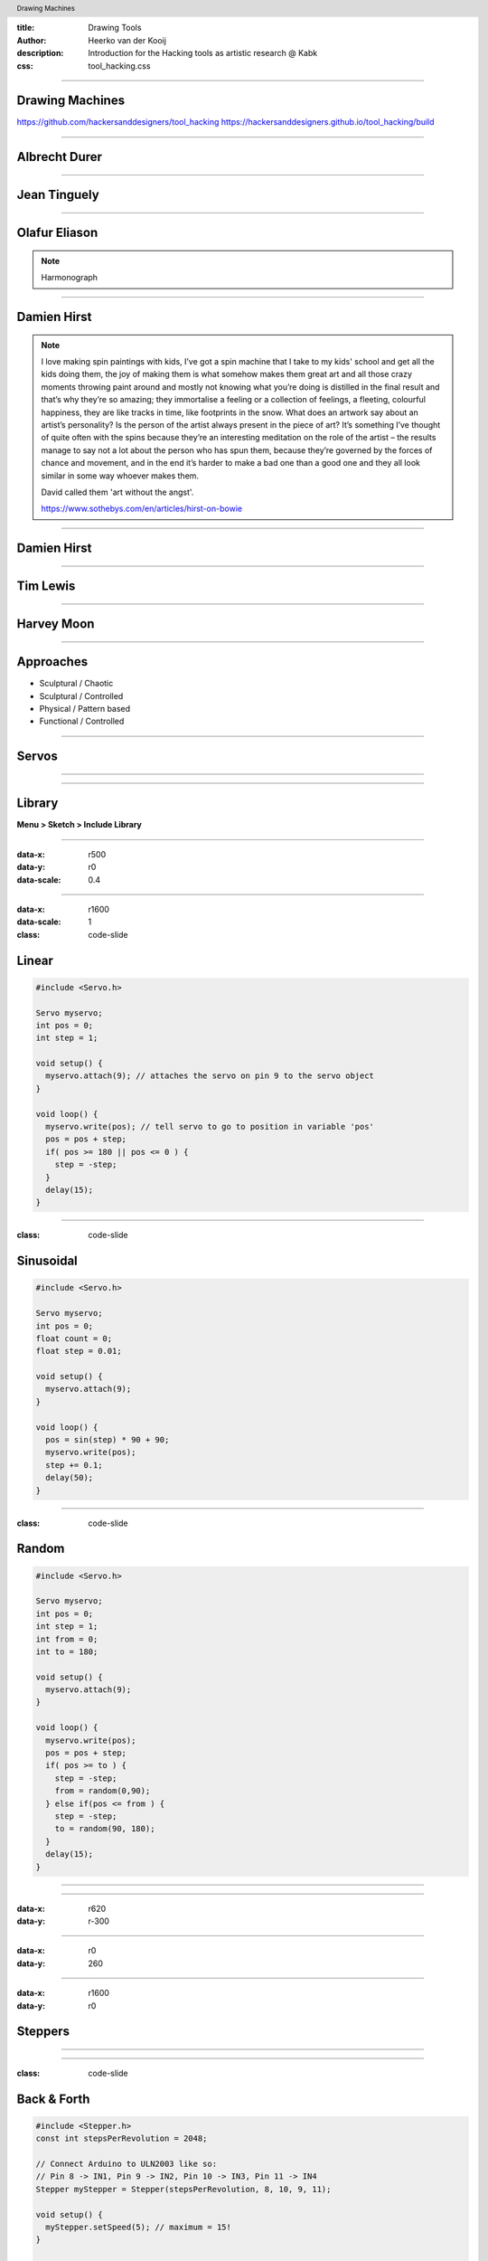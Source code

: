 :title: Drawing Tools
:author: Heerko van der Kooij
:description: Introduction for the Hacking tools as artistic research @ Kabk 
:css: tool_hacking.css

.. header::

   Drawing Machines

----

Drawing Machines
================

.. image:: ./assets/images/Tinguely_Drawing_Machine.png

https://github.com/hackersanddesigners/tool_hacking
https://hackersanddesigners.github.io/tool_hacking/build

----

Albrecht Durer
==============

.. image:: ./assets/images/Albrecht_Durer.jpg

----

Jean Tinguely
=============

.. image:: ./assets/images/JeanTinguely-0001.png
  :class: hidden

.. raw:: html

  <video width="100%" controls poster="./assets/images/JeanTinguely-0001.png">
    <source src="./assets/videos/JeanTinguely.mp4" type="video/mp4" >
  </video>

----

Olafur Eliason
==============

.. image:: ./assets/images/OlafurEliasson-0001.png
  :class: hidden

.. raw:: html

  <video width="100%" controls poster="./assets/images/OlafurEliasson-0001.png">
    <source src="./assets/videos/OlafurEliasson.mp4" type="video/mp4" >
  </video>

.. note::
  
  Harmonograph


----

Damien Hirst
============

.. image:: ./assets/images/damienhirst.png
  :class: hidden

.. raw:: html

  <video width="100%" controls poster="./assets/images/damienhirst.png">
    <source src="./assets/videos/DamienHirst.mp4" type="video/mp4" >
  </video>

.. note::
  I love making spin paintings with kids, I’ve got a spin machine that I take to my kids' school and get all the kids doing them, the joy of making them is what somehow makes them great art and all those crazy moments throwing paint around and mostly not knowing what you’re doing is distilled in the final result and that’s why they’re so amazing; they immortalise a feeling or a collection of feelings, a fleeting, colourful happiness, they are like tracks in time, like footprints in the snow. 
  What does an artwork say about an artist’s personality? Is the person of the artist always present in the piece of art? It’s something I’ve thought of quite often with the spins because they’re an interesting meditation on the role of the artist – the results manage to say not a lot about the person who has spun them, because they’re governed by the forces of chance and movement, and in the end it’s harder to make a bad one than a good one and they all look similar in some way whoever makes them. 

  David called them 'art without the angst'.

  https://www.sothebys.com/en/articles/hirst-on-bowie


----

Damien Hirst
============

.. raw:: html

  <video width="100%" controls >
    <source src="./assets/videos/Damien Hirst x Snapchat in support of Partners in Health _ Spin Art.mp4" type="video/mp4" >
  </video>


----

Tim Lewis
=========

.. raw:: html

  <video width="100%" controls>
    <source src="./assets/videos/TIM LEWIS Machine 20 May - 18 June.mp4" type="video/mp4" >
  </video>

----

Harvey Moon
===========

.. image:: ./assets/images/harveymoon.png
    :class: hidden

.. raw:: html

  <video width="100%" controls poster="./assets/images/harveymoon.png">
    <source src="./assets/videos/Robot Art_ Harvey Moon's Drawing Machines.mp4" type="video/mp4" >
  </video>

----

Approaches
==========

.. class:: substep

- Sculptural / Chaotic
- Sculptural / Controlled
- Physical / Pattern based
- Functional / Controlled

----

Servos
======

.. image:: ./assets/images/servo.png
  
----

.. image:: ./assets/images/Servo_control.png

----
  
Library
=======

**Menu > Sketch > Include Library** 

----

:data-x: r500
:data-y: r0
:data-scale: 0.4

.. image:: ./assets/images/Library.png

----

:data-x: r1600
:data-scale: 1
:class: code-slide

Linear
==============

.. code:: arduino
    
    #include <Servo.h>

    Servo myservo;
    int pos = 0;
    int step = 1;

    void setup() {
      myservo.attach(9); // attaches the servo on pin 9 to the servo object
    }

    void loop() {
      myservo.write(pos); // tell servo to go to position in variable 'pos'
      pos = pos + step;
      if( pos >= 180 || pos <= 0 ) {
        step = -step;
      }
      delay(15);
    }


----

:class: code-slide

Sinusoidal
==================

.. code:: arduino

  #include <Servo.h>

  Servo myservo;
  int pos = 0;
  float count = 0;
  float step = 0.01;

  void setup() {
    myservo.attach(9);
  }

  void loop() {
    pos = sin(step) * 90 + 90;
    myservo.write(pos);
    step += 0.1;
    delay(50);
  }

----

:class: code-slide

Random
==================

.. code:: arduino

  #include <Servo.h>

  Servo myservo;
  int pos = 0;
  int step = 1;
  int from = 0;
  int to = 180;

  void setup() {
    myservo.attach(9);
  }

  void loop() {
    myservo.write(pos);
    pos = pos + step;
    if( pos >= to ) {
      step = -step;
      from = random(0,90);
    } else if(pos <= from ) {
      step = -step;
      to = random(90, 180);
    }
    delay(15);
  }

----

.. image:: ./assets/images/drawing_machine_1.jpg
  :width: 600

----

:data-x: r620
:data-y: r-300

.. image:: ./assets/images/drawing_machine_2.jpg
  :width: 600

----

:data-x: r0
:data-y: 260

.. image:: ./assets/images/drawing_machine_3.png 
  :width: 600

----

:data-x: r1600
:data-y: r0

Steppers
========

.. image:: ./assets/images/Stepper_28BYJ-48.png
.. raw:: html

  <video width="100%" autoplay loop style="float:left; width: 300px">
    <source src="./assets/videos/stepper.mp4" type="video/mp4" >
  </video>
  
----

.. image:: ./assets/images/stepper_uln2003a.png

----

:class: code-slide

Back & Forth
============

.. code:: arduino

    #include <Stepper.h>
    const int stepsPerRevolution = 2048;

    // Connect Arduino to ULN2003 like so:
    // Pin 8 -> IN1, Pin 9 -> IN2, Pin 10 -> IN3, Pin 11 -> IN4
    Stepper myStepper = Stepper(stepsPerRevolution, 8, 10, 9, 11);

    void setup() {
      myStepper.setSpeed(5); // maximum = 15!
    }

    void loop() {
      // Step one revolution in one direction:
      myStepper.step(stepsPerRevolution);
      delay(500);
      // Step one revolution in the other direction:
      myStepper.step(-stepsPerRevolution);
      delay(500);
    }

----

:class: code-slide

Potentiometer
=============

.. code:: arduino

  #include <Stepper.h>

  const int stepsPerRevolution = 2048;
  // Arduino -> ULN2003
  // Pin 8 -> IN1, Pin 9 -> IN2, Pin 10 -> IN3, Pin 11 -> IN4
  Stepper myStepper = Stepper(stepsPerRevolution, 8, 10, 9, 11);

  void setup() {
    myStepper.setSpeed(5); // maximum = 15!
  }
  void loop() {
    int potValue = analogRead(A0);
    // map analog values (0-1023) to stepper speed (1-15)
    int spd = map(potValue, 0, 1023, 1, 15); 
    myStepper.setSpeed(spd);
    myStepper.step(10);
  }

----

:data-x: r0
:data-y: r600

.. image:: ./assets/images/stepper_pot.png

----

:data-x: r800
:data-y: r-600
:data-scale: 0.1

.. image:: ./assets/images/machine1.jpg

----

:data-x: r160
:data-y: r100

.. image:: ./assets/images/machine2.jpg
  :width: 500

----

:data-x: r-160
:data-y: r100

.. image:: ./assets/images/machine3.jpg

----

:data-x: r160
:data-y: r100

.. image:: ./assets/images/machine4.jpg

----

:data-x: r-160
:data-y: r100

.. image:: ./assets/images/machine5.jpg

----

:data-x: r-160
:data-y: r100

.. image:: ./assets/images/machine6.jpg

